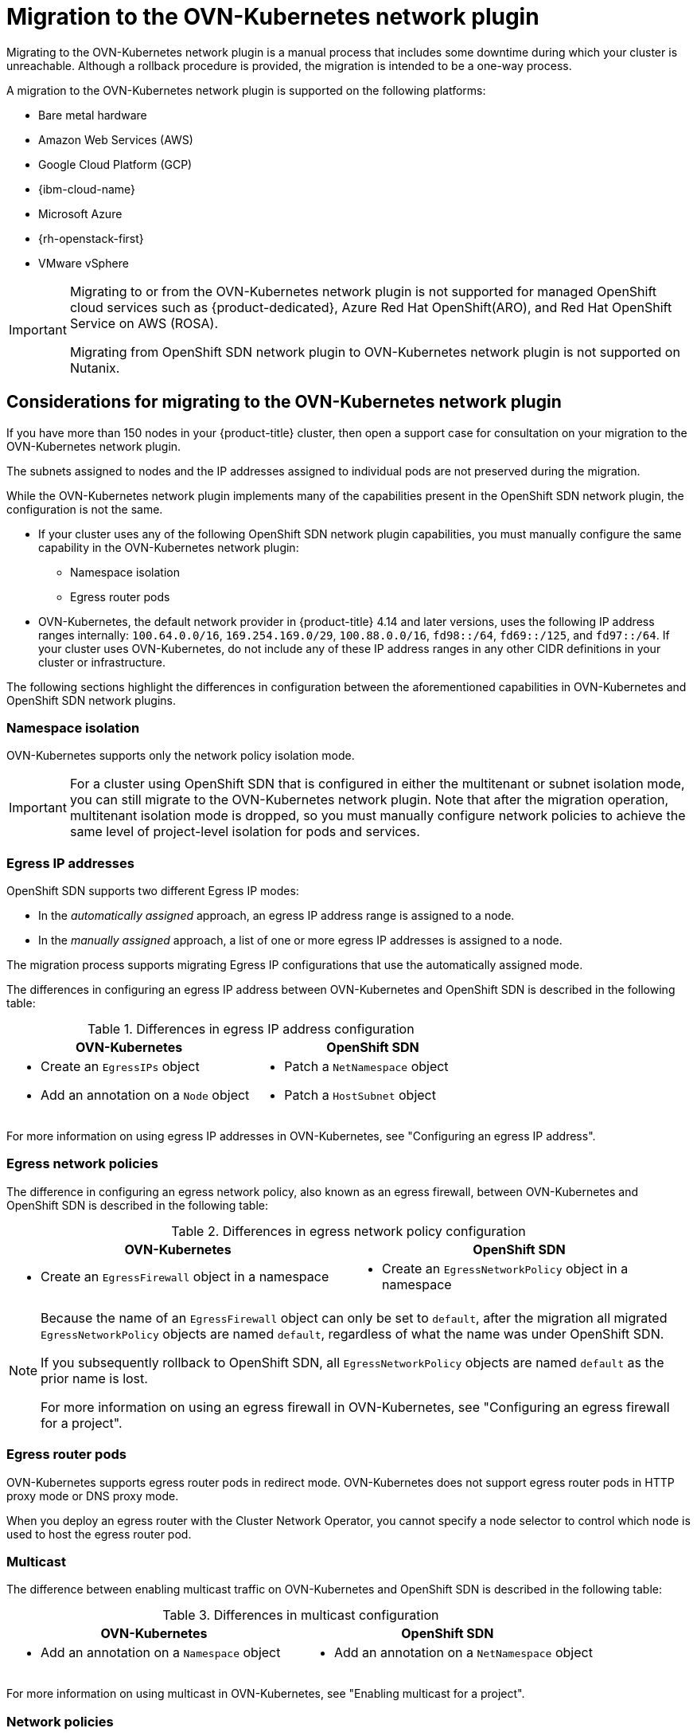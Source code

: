 // Module included in the following assemblies:
//
// * networking/ovn_kubernetes_network_provider/migrate-from-openshift-sdn.adoc

[id="nw-ovn-kubernetes-migration-about_{context}"]
= Migration to the OVN-Kubernetes network plugin

Migrating to the OVN-Kubernetes network plugin is a manual process that includes some downtime during which your cluster is unreachable. Although a rollback procedure is provided, the migration is intended to be a one-way process.

A migration to the OVN-Kubernetes network plugin is supported on the following platforms:

* Bare metal hardware
* Amazon Web Services (AWS)
* Google Cloud Platform (GCP)
* {ibm-cloud-name}
* Microsoft Azure
* {rh-openstack-first}
* VMware vSphere

[IMPORTANT]
====
Migrating to or from the OVN-Kubernetes network plugin is not supported for managed OpenShift cloud services such as {product-dedicated}, Azure Red Hat OpenShift(ARO), and Red Hat OpenShift Service on AWS (ROSA).

Migrating from OpenShift SDN network plugin to OVN-Kubernetes network plugin is not supported on Nutanix.
====

[id="considerations-migrating-ovn-kubernetes-network-provider_{context}"]
== Considerations for migrating to the OVN-Kubernetes network plugin

If you have more than 150 nodes in your {product-title} cluster, then open a support case for consultation on your migration to the OVN-Kubernetes network plugin.

The subnets assigned to nodes and the IP addresses assigned to individual pods are not preserved during the migration.

While the OVN-Kubernetes network plugin implements many of the capabilities present in the OpenShift SDN network plugin, the configuration is not the same.

* If your cluster uses any of the following OpenShift SDN network plugin capabilities, you must manually configure the same capability in the OVN-Kubernetes network plugin:
+
--
* Namespace isolation
* Egress router pods
--

* OVN-Kubernetes, the default network provider in {product-title} 4.14 and later versions, uses the following IP address ranges internally: `100.64.0.0/16`, `169.254.169.0/29`, `100.88.0.0/16`, `fd98::/64`, `fd69::/125`, and `fd97::/64`. If your cluster uses OVN-Kubernetes, do not include any of these IP address ranges in any other CIDR definitions in your cluster or infrastructure.

The following sections highlight the differences in configuration between the aforementioned capabilities in OVN-Kubernetes and OpenShift SDN network plugins.

[discrete]
[id="namespace-isolation_{context}"]
=== Namespace isolation

OVN-Kubernetes supports only the network policy isolation mode.

[IMPORTANT]
====
For a cluster using OpenShift SDN that is configured in either the multitenant or subnet isolation mode, you can still migrate to the OVN-Kubernetes network plugin. Note that after the migration operation, multitenant isolation mode is dropped, so you must manually configure network policies to achieve the same level of project-level isolation for pods and services.
====

[discrete]
[id="egress-ip-addresses_{context}"]
=== Egress IP addresses

OpenShift SDN supports two different Egress IP modes:

* In the _automatically assigned_ approach, an egress IP address range is assigned to a node.
* In the _manually assigned_ approach, a list of one or more egress IP addresses is assigned to a node.

The migration process supports migrating Egress IP configurations that use the automatically assigned mode.

The differences in configuring an egress IP address between OVN-Kubernetes and OpenShift SDN is described in the following table:

.Differences in egress IP address configuration
[cols="1a,1a",options="header"]
|===
|OVN-Kubernetes|OpenShift SDN

|
* Create an `EgressIPs` object
* Add an annotation on a `Node` object

|
* Patch a `NetNamespace` object
* Patch a `HostSubnet` object
|===

For more information on using egress IP addresses in OVN-Kubernetes, see "Configuring an egress IP address".

[discrete]
[id="egress-network-policies_{context}"]
=== Egress network policies

The difference in configuring an egress network policy, also known as an egress firewall, between OVN-Kubernetes and OpenShift SDN is described in the following table:

.Differences in egress network policy configuration
[cols="1a,1a",options="header"]
|===
|OVN-Kubernetes|OpenShift SDN

|
* Create an `EgressFirewall` object in a namespace

|
* Create an `EgressNetworkPolicy` object in a namespace
|===

[NOTE]
====
Because the name of an `EgressFirewall` object can only be set to `default`, after the migration all migrated `EgressNetworkPolicy` objects are named `default`, regardless of what the name was under OpenShift SDN.

If you subsequently rollback to OpenShift SDN, all `EgressNetworkPolicy` objects are named `default` as the prior name is lost.

For more information on using an egress firewall in OVN-Kubernetes, see "Configuring an egress firewall for a project".
====

[discrete]
[id="egress-router-pods_{context}"]
=== Egress router pods

OVN-Kubernetes supports egress router pods in redirect mode. OVN-Kubernetes does not support egress router pods in HTTP proxy mode or DNS proxy mode.

When you deploy an egress router with the Cluster Network Operator, you cannot specify a node selector to control which node is used to host the egress router pod.

[discrete]
[id="multicast_{context}"]
=== Multicast

The difference between enabling multicast traffic on OVN-Kubernetes and OpenShift SDN is described in the following table:

.Differences in multicast configuration
[cols="1a,1a",options="header"]
|===
|OVN-Kubernetes|OpenShift SDN

|
* Add an annotation on a `Namespace` object

|
* Add an annotation on a `NetNamespace` object
|===

For more information on using multicast in OVN-Kubernetes, see "Enabling multicast for a project".

[discrete]
[id="network-policies_{context}"]
=== Network policies

OVN-Kubernetes fully supports the Kubernetes `NetworkPolicy` API in the `networking.k8s.io/v1` API group. No changes are necessary in your network policies when migrating from OpenShift SDN.
